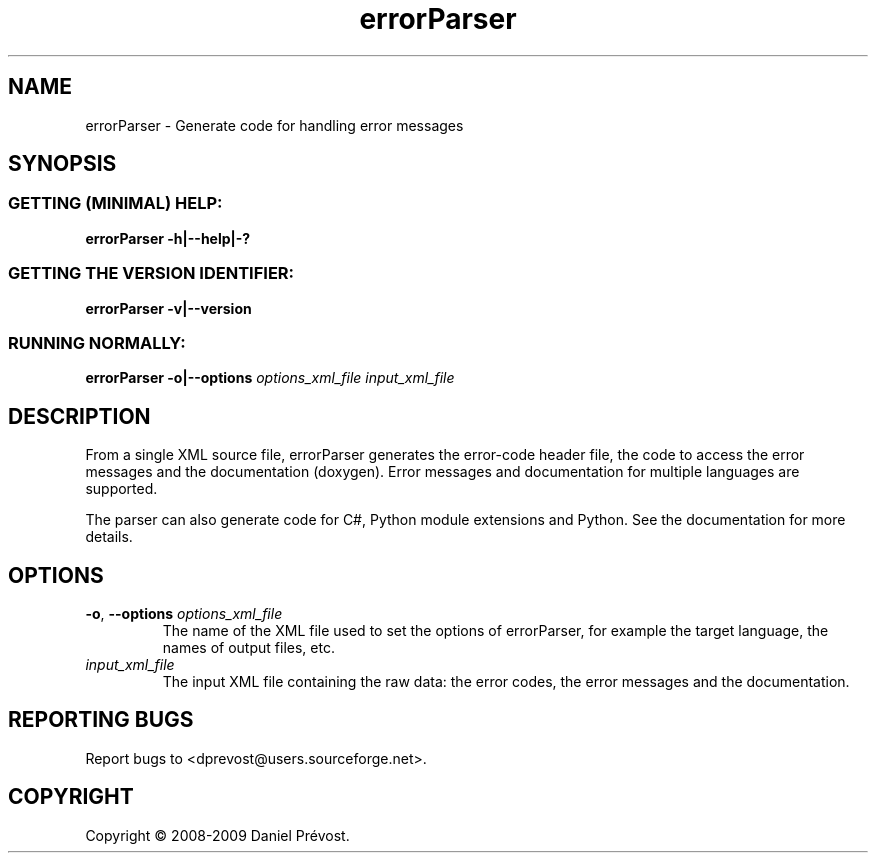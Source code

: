 '\" -*- coding: iso-8859-1 -*-
.if \n(.g .ds T< \\FC
.if \n(.g .ds T> \\F[\n[.fam]]
.de URL
\\$2 \(la\\$1\(ra\\$3
..
.if \n(.g .mso www.tmac
.TH errorParser 1 "28 January 2009" "Error Parser" "User Commands"
.SH NAME
errorParser \- Generate code for handling error messages
.SH SYNOPSIS
.SS "GETTING (MINIMAL) HELP:"
\*(T<\fBerrorParser \-h|\-\-help|\-?\fR\*(T>
.SS "GETTING THE VERSION IDENTIFIER:"
\*(T<\fBerrorParser \-v|\-\-version\fR\*(T>
.SS "RUNNING NORMALLY:"
\*(T<\fBerrorParser \-o|\-\-options\fR\*(T> \fIoptions_xml_file input_xml_file\fR
.SH DESCRIPTION
From a single XML source file, errorParser generates the error-code header 
file, the code to access the error messages and the documentation 
(doxygen). Error messages and documentation for multiple languages are 
supported.
.PP
The parser can also generate code for C#, Python module extensions and Python. 
See the documentation for more details.
.SH OPTIONS
.TP 
\*(T<\fB\-o\fR\*(T>, \*(T<\fB\-\-options\fR\*(T> \fIoptions_xml_file\fR
The name of the XML file used to set the options of errorParser, 
for example the target language, the names of output files, etc.
.TP 
\fIinput_xml_file\fR
The input XML file containing the raw data: the error codes, the error 
messages and the documentation.
.SH "REPORTING BUGS"
Report bugs to <dprevost@users.sourceforge.net>.
.SH COPYRIGHT
Copyright \(co 2008-2009 Daniel Pr\('evost.
